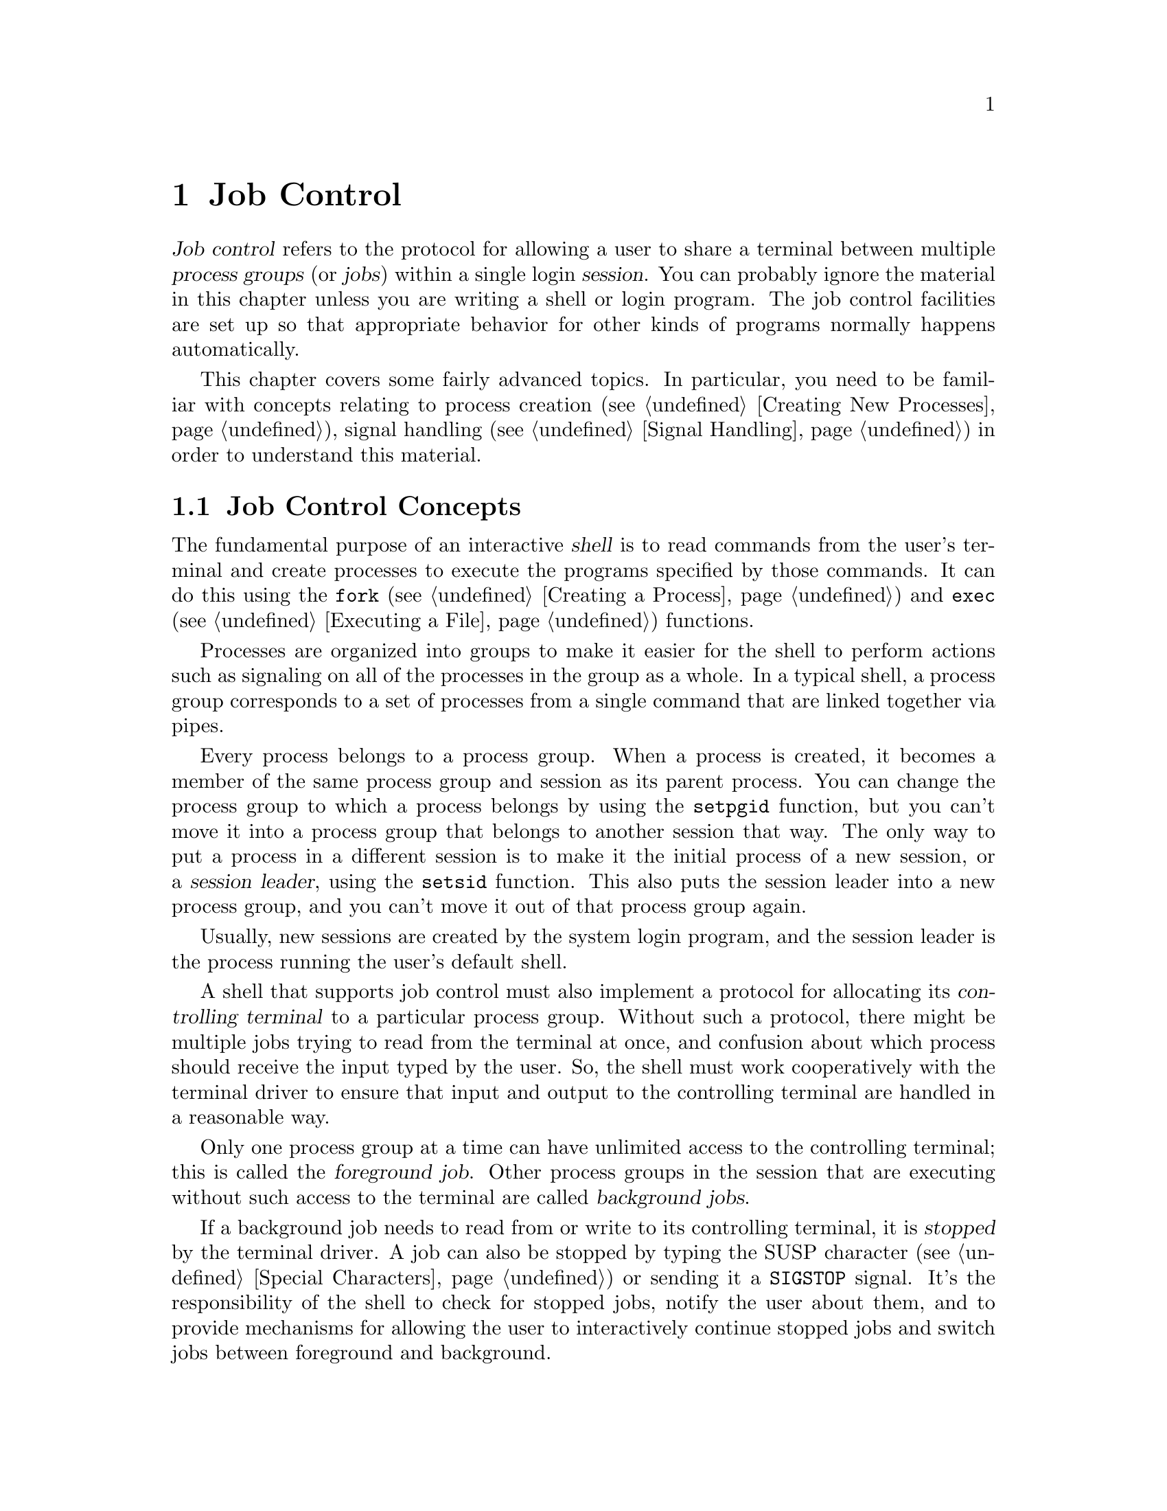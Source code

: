 @node Job Control
@chapter Job Control

@cindex process groups
@cindex job control
@cindex job
@cindex session
@dfn{Job control} refers to the protocol for allowing a user to share a
terminal between multiple @dfn{process groups} (or @dfn{jobs}) within a
single login @dfn{session}.  You can probably ignore the material in
this chapter unless you are writing a shell or login program.  The job
control facilities are set up so that appropriate behavior for other
kinds of programs normally happens automatically.

This chapter covers some fairly advanced topics.  In particular, you
need to be familiar with concepts relating to process creation
(@pxref{Creating New Processes}), signal handling (@pxref{Signal
Handling}) in order to understand this material.

@menu
* Job Control Concepts::		Introduction and overview.
* Support for Job Control::		Not all POSIX systems support 
					 job control.
* Controlling Terminal of a Process::	How a process gets its controlling
					 terminal.
* Access to the Controlling Terminal::	How processes share the controlling
					 terminal
* Implementing a Job Control Shell::	What a shell must do to implement
					 job control.
* Job Control Functions::		Detailed specification of the
					 functional interface.
@end menu

@node Job Control Concepts
@section Job Control Concepts

@cindex shell
The fundamental purpose of an interactive @dfn{shell} is to read
commands from the user's terminal and create processes to execute the
programs specified by those commands.  It can do this using the
@code{fork} (@pxref{Creating a Process}) and @code{exec}
(@pxref{Executing a File}) functions.

Processes are organized into groups to make it easier for the shell to
perform actions such as signaling on all of the processes in the group
as a whole.  In a typical shell, a process group corresponds to a set of
processes from a single command that are linked together via pipes.

@cindex session leader
Every process belongs to a process group.  When a process is created, it
becomes a member of the same process group and session as its parent
process.  You can change the process group to which a process belongs by
using the @code{setpgid} function, but you can't move it into a process
group that belongs to another session that way.  The only way to put a
process in a different session is to make it the initial process of a
new session, or a @dfn{session leader}, using the @code{setsid}
function.  This also puts the session leader into a new process group,
and you can't move it out of that process group again.

Usually, new sessions are created by the system login program, and the
session leader is the process running the user's default shell.

@cindex controlling terminal
A shell that supports job control must also implement a protocol for
allocating its @dfn{controlling terminal} to a particular process group.
Without such a protocol, there might be multiple jobs trying to read
from the terminal at once, and confusion about which process should
receive the input typed by the user.  So, the shell must work
cooperatively with the terminal driver to ensure that input and output
to the controlling terminal are handled in a reasonable way.

@cindex foreground job
@cindex background job
Only one process group at a time can have unlimited access to the
controlling terminal; this is called the @dfn{foreground job}.  Other
process groups in the session that are executing without such access to
the terminal are called @dfn{background jobs}.

@cindex stopped job
If a background job needs to read from or write to its controlling
terminal, it is @dfn{stopped} by the terminal driver.  A job can also be
stopped by typing the SUSP character (@pxref{Special Characters}) or
sending it a @code{SIGSTOP} signal.  It's the responsibility
of the shell to check for stopped jobs, notify the user about them, and
to provide mechanisms for allowing the user to interactively continue
stopped jobs and switch jobs between foreground and background.

For more information about I/O to the controlling terminal,
@pxref{Access to the Controlling Terminal}.


@node Support for Job Control
@section Support for Job Control
@cindex job control, support for

Support for job control is an optional feature of POSIX.  If an
implementation doesn't support job control, then there can be only one
process group per session, which behaves as if it were always in the
foreground.  The functions for creating additional process groups
simply fail.

You can use the @code{_POSIX_JOB_CONTROL} macro to test whether the
implementation supports job control.  @xref{System Parameters}.

@strong{Incomplete:}  Does the GNU Library always support job control,
or does it depend on the underlying system?

If an implementation doesn't support job control, the macros naming the
various job control signals (@pxref{Job Control Signals}) are still
defined.  However, the implementation never generates these signals,
and attempts to send a job control signal or examine or specify their
actions fail.


@node Controlling Terminal of a Process
@section Controlling Terminal of a Process

@cindex controlling process
A session leader that has control of a terminal is called the
@dfn{controlling process} of that terminal.  The way in which a session
leader gains control of a terminal is implementation-dependent.  One way
in which this might happen is for the session leader to open a terminal
device file that isn't already the controlling terminal for another
process, for example.  You generally don't need to worry about the exact
mechanism, since it is normally performed for you by the login program
or programs like @code{getty} that are run automatically by the
operating system.

@strong{Incomplete:}  How does this happen in the GNU system?

Child processes created with @code{fork} inherit the controlling
terminal from their parent process.  In this way, all the processes in a
session inherit the controlling terminal from the session leader.

An individual process relinquishes its controlling terminal when it
becomes the leader of a new session.

When a controlling process terminates, control of the terminal may be
gained by a new session.  This could cause a problem if any processes
from the old session are still trying to access the terminal.  So, all
of the processes in a session are sent a @code{SIGHUP} signal when the
session leader terminates.

Ordinarily, receiving a @code{SIGHUP} signal causes a process to
terminate.  However, if you have your program ignore this signal or
establish a handler for it (@pxref{Signal Handling}), it can continue
running even after its controlling process terminates.  A process group
that continues running even after its session leader has terminated is
called an @dfn{orphaned process group}.
@cindex orphaned process group

@node Access to the Controlling Terminal
@section Access to the Controlling Terminal
@cindex controlling terminal, access to

Only processes in the foreground job of a controlling terminal have
unrestricted access to that terminal.  This section describes in
more details what happens when a process in a background job tries
to access its controlling terminal.

@cindex @code{SIGTTIN}, from background job
When a process in a background job tries to read from its controlling
terminal, the process group is usually sent a @code{SIGTTIN} signal.
This normally causes all of the processes in that group to stop.
However, if the reading process is ignoring or blocking this signal, or
is a member of an orphaned process group, then @code{read} fails
with a @code{EIO} error instead.

@cindex @code{SIGTTOU}, from background job
Similarly, when a process in a background job tries to write to its
controlling terminal, the process group is normally sent a
@code{SIGTTOU} signal.  However, the behavior is modified by the
@code{TOSTOP} bit of the local modes flags (@pxref{Local Modes}).  If
this bit is not set, then writing to the controlling terminal is always
permitted without sending a signal.  Writing is also permitted if the
@code{SIGTTOU} signal is being ignored or blocked by the writing
process.  The only case in which @code{write} fails with a @code{EIO}
error is when the writing process belongs to an orphaned process group.

For more information about the primitive @code{read} and @code{write}
functions, @pxref{Input and Output Primitives}.


@node Implementing a Job Control Shell
@section Implementing a Job Control Shell

This section describes what a shell must do to implement a job control
protocol by presenting an extensive example program to illustrate the
concepts involved.

@iftex
@itemize @bullet
@item 
@ref{Data Structures and Utilities}, introduces the example program
and its primary data structures.

@item
@ref{Initializing the Shell}, discusses actions which the shell must
perform before taking responsibility for job control.

@item
@ref{Launching Jobs}, includes information about how to create jobs
to execute commands.

@item
@ref{Foreground and Background Jobs}, discusses what the shell should
do differently when launching jobs in the foreground as opposed to
a background job.

@item
@ref{Stopped and Terminated Jobs}, discusses reporting of job status
back to the shell.

@item
@ref{Continuing Stopped Jobs}, tells you how to continue jobs that
have been stopped.

@item
@ref{The Missing Pieces}, discusses other parts of the shell.
@end itemize
@end iftex

@menu
* Data Structures and Utilities::	Introduction to the sample shell.
* Initializing the Shell::		What the shell must do to take
					 responsibility for job control.
* Launching Jobs::			Creating jobs to execute commands.
* Foreground and Background Jobs::	What the shell must do after launching
					 the job.
* Stopped and Terminated Jobs::		Reporting job status.
* Continuing Stopped Jobs::		How to continue a stopped job in
					 the foreground or background.
* The Missing Pieces::			Other parts of the shell.
@end menu

@node Data Structures and Utilities
@subsection Data Structures and Utilities

All of the program examples included in this chapter are part of
a simple shell program.  This section presents the data structures
and some utility functions which are used throught the example.

The sample shell deals with two main kinds of data structures.  The
@code{Job} type contains information about a job, which corresponds to a
set of subprocesses linked together with pipes.  The @code{Program} type
holds information about a single subprocess.  Here are the relevant
data structure declarations:

@example
/* @r{A Program is a single process.} */

typedef struct program @{
  struct program *next;       /* @r{next process in pipeline} */
  char **argv;                /* @r{for exec} */
  pid_t pid;                  /* @r{process ID} */
  char completed;             /* @r{true if process has completed} */
  char stopped;               /* @r{true if process has stopped} */
  int status;                 /* @r{reported status value} */
@} Program;


/* @r{A Job is a pipeline of Programs.} */

typedef struct job @{
  struct job *next;           /* @r{next active job} */
  char *command;              /* @r{command line, used for messages} */
  Program *first_program;     /* @r{list of programs in this job} */
  pid_t pgid;                 /* @r{process group ID} */
  char notified;              /* @r{true if user told about stopped job} */
  struct termios tmodes;      /* @r{saved terminal modes} */
  int stdin, stdout, stderr;  /* @r{standard i/o channels} */
@} Job;


/* @r{The active jobs are linked into a list.  This is its head.}
 */

Job *first_job = NULL;
@end example


Here are some utility functions that are used for operating on @code{Job}
objects.

@example
/* @r{Find the active job with the indicated pgid.}
 */

Job *find_job (pid_t pgid)
@{
  Job *j;
  
  for (j = first_job; j; j = j->next)
    if (j->pgid == pgid)
      return j;
  return NULL;
@}


/* @r{Return true if all processes in the job have stopped or completed.}
 */

int job_is_stopped (Job *j)
@{
  Program *p;
  
  for (p = j->first_program; p; p = p->next)
    if (!p->completed  && !p->stopped)
      return 0;
  return 1;
@}


/* @r{Return true if all processes in the job have completed.}
 */

int job_is_completed (Job *j)
@{
  Program *p;
  
  for (p = j->first_program; p; p = p->next)
    if (!p->completed)
      return 0;
  return 1;
@}
@end example


@node Initializing the Shell
@subsection Initializing the Shell

@cindex subshell
There can only be a single shell performing job control at any one time
within a single session.  When a shell program that normally performs
job control is started, it has to be careful in case it has been invoked
from another shell that is already doing its own job control.

A subshell that runs non-interactively cannot support job control.  It
must leave all processes it creates in the same process group as the
shell itself; this allows the non-interactive shell and its child
processes to be treated as a single job by the parent shell.

A subshell that runs interactively has to ensure that it has been placed
in the foreground by its parent shell before it can enable job control
itself.  It does this by getting its initial process group ID with the
@code{getpgrp} function, and comparing it to the process group ID of the
current foreground job associated with its controlling terminal (which
can be retrieved using the @code{tcgetpgrp} function).

If the subshell is not running as a foreground job, it must stop itself
by sending a @code{SIGTTIN} signal to its own process group.  Remember
that a job cannot arbitrarily put itself into the foreground; it must
wait for the user to tell the shell to do this.  If the job is continued
again, it should repeat the check and stop itself again if it is still
not in the foreground.

@cindex job control, enabling
Once the subshell is running as a foreground job in its parent shell, it
can enable its own job control.  It does this by calling @code{setpgid}
to put itself into its own process group, and then calling
@code{tcsetpgrp} to place this process group into the foreground.

When a shell enables job control, it should set itself to ignore all the
job control stop signals so that it doesn't accidentally stop itself.
(Since only one shell at a time can be in charge of job control, there
might not be anybody to restart it!)  You can do this by setting the
action for all the stop signals to @code{SIG_IGN}.

Here is the initialization code for the sample shell that shows how to
do all of this.

@example
/* @r{Keep track of attributes of the shell.}
 */

pid_t shell_pgid;
struct termios shell_tmodes;
int shell_terminal;
int shell_is_interactive;


/* @r{Make sure the shell is running interactively as the foreground job }
 * @r{before enabling job control.}
 */

void init_shell (void)
@{
  
  /* @r{See if we are running interactively.} */
  shell_terminal = STDIN_FILENO;
  shell_is_interactive = isatty (shell_terminal);

  if (shell_is_interactive) @{

    /* @r{Loop until we are in the foreground.} */
    while (tcgetpgrp (shell_terminal) != (shell_pgid = getpgrp ()))
      kill (-1 * shell_pgid, SIGTTIN);
  
    /* @r{Set the process to ignore these signals.} */
    signal (SIGINT, SIG_IGN);
    signal (SIGQUIT, SIG_IGN);
    signal (SIGTSTP, SIG_IGN);
    signal (SIGTTIN, SIG_IGN);
    signal (SIGTTOU, SIG_IGN);
    signal (SIGCHLD, SIG_IGN);
    
    /* @r{Put ourselves in our own process group.} */
    shell_pgid = getpid ();
    if (setpgid (shell_pgid, shell_pgid) < 0) @{
      fprintf (stderr, "Couldn't put the shell in its own process group.\n");
      exit (errno);
    @}
    
    /* @r{Grab control of the terminal.} */
    tcsetpgrp (shell_terminal, shell_pgid);
  
    /* @r{Save default terminal attributes for shell.} */
    tcgetattr (shell_terminal, &shell_tmodes);
  @}
@}
@end example


@node Launching Jobs
@subsection Launching Jobs

Once the shell has taken responsibility for performing job control on
its controlling terminal, it can launch jobs in response to commands
typed by the user.

To create the processes in a process group, you use the same @code{fork}
and @code{exec} functions described in @ref{Creating New Processes}.
Since there are multiple child processes involved, though, things are a
little more complicated and you need to take extra care to do things in
the correct order and coordinate which process is doing what.
Otherwise, nasty race conditions can result.

You can either make all the processes in the process group be children
of the shell process, or you can make one process in group be the
ancestor of all the other processes in that group.  The sample shell
program presented in this chapter uses the first approach because it
makes bookkeeping somewhat simpler.

@cindex process group leader
@cindex process group ID
As each process is forked, it should put itself in the new process group
by calling @code{setpgid}.  The first process in the job becomes its
@dfn{process group leader}, and its process ID becomes the @dfn{process
group ID} for the job.

@cindex race conditions, relating to job control
The shell should also call @code{setpgid} to put each of its child
processes into the new process group.  This is because there is a
potential timing problem: each child process must be put in the process
group before it begins executing a new program, and the shell depends on
having all the child processes in the group before it continues
executing.  Having both the child processes and the shell call
@code{setpgid} ensures that the right things happen no matter which
process gets to it first.

If the job is being launched as a foreground job, the new process group
also needs to be put into the foreground on the controlling terminal
using @code{tcsetpgrp}.  Again, this should be done by the shell as well
as by each of its child processes, to avoid race conditions.

The next thing that has to be done by each child process is to reset its
signal actions.

During initialization, the shell process set itself to ignore job
control signals; @pxref{Initializing the Shell}.  As a result, any child
processes it creates also ignore these signals by inheritance.  This is
definitely undesirable, so each child process should explicitly set the
actions for these signals back to @code{SIG_DFL} as it is forked.

@cindex stop signals, handling of
(Applications also have a responsibility not to mess up the handling of
stop signals.  In general, an application should assume that it inherits
the correct handling of these signals from the shell.  Some applications
disable the normal interpretation of the SUSP character; @pxref{Terminal
Modes}.  If you are writing a program that does this, you can make your
application be a ``good citizen'' by providing some other mechanism for
users to interactively stop the job.  Implementationally, this involves
sending a @code{SIGTSTP} signal to the process group of the process, not
just to the process itself.)

Finally, each child process should call @code{exec} in the normal way.
This is also the point at which redirection of the standard input and 
output channels should be handled.  @xref{Redirecting Input and Output},
for an explanation of how to do this.

Here is the function from the sample shell program that is responsible
for launching a program.  The function is executed by each child process
immediately after it has been forked by the shell, and never returns.

@example
void launch_program (Program *p, pid_t pgid,
		     int infile, int outfile, int errfile,
		     int foreground)
@{
  pid_t pid;

  if (shell_is_interactive) @{
  
    /* @r{Put the process into the process group and give the process group}
     * @r{the terminal, if appropriate.}
     * @r{This has to be done both by the shell and in the individual}
     * @r{child processes because of potential race conditions.}
     */
    pid = getpid ();
    if (pgid == 0) pgid = pid;
    setpgid (pid, pgid);
    if (foreground)
      tcsetpgrp (shell_terminal, pgid);
  
    /* @r{Set the handling for these signals back to the default.} */
    signal (SIGINT, SIG_DFL);
    signal (SIGQUIT, SIG_DFL);
    signal (SIGTSTP, SIG_DFL);
    signal (SIGTTIN, SIG_DFL);
    signal (SIGTTOU, SIG_DFL);
    signal (SIGCHLD, SIG_DFL);
  @}

  /* @r{Set the standard input/output channels of the new process.} */
  if (infile != STDIN_FILENO) @{
    dup2 (infile, STDIN_FILENO);
    close (infile);
  @}
  if (outfile != STDOUT_FILENO) @{
    dup2 (outfile, STDOUT_FILENO);
    close (outfile);
  @}
  if (errfile != STDERR_FILENO) @{
    dup2 (errfile, STDERR_FILENO);
    close (errfile);
  @}    
  
  /* @r{Exec the new program.  Make sure we exit.} */ 
  execvp (p->argv[0], p->argv);
  fprintf (stderr, "Exec failed.\n");
  exit (errno);
@}
@end example

Notice that if the shell is not running interactively, this function
does not do anything with process groups or signals.  Remember that a
noninteractive shell must keep all of its subprocesses in the same
process group as the shell itself.

Next, here is the function that actually launches a complete job.
After creating the child processes, this function calls some other
functions to put the newly crated job into the foreground or background;
these are discussed in @ref{Foreground and Background Jobs}.

@example
void launch_job (Job *j, int foreground)
@{
  Program *p;
  pid_t pid;
  int mypipe[2], infile, outfile;
  
  infile = STDIN_FILENO;
  for (p = j->first_program; p; p = p->next) @{
    
    /* @r{Set up pipes, if necessary.} */
    if (p->next) @{
      if (pipe (mypipe) < 0) @{
        fprintf (stderr, "Pipe failed.\n");
        exit (errno);
      @}
      outfile = mypipe[1];
    @}
    else
      outfile = STDOUT_FILENO;
    
    /* @r{Fork the child processes.} */
    pid = fork ();
    if (pid == 0)
      /* @r{This is the child process.} */
      launch_program (p, j->pgid, infile, outfile, foreground);
    else if (pid < 0) @{
      /* @r{The fork failed.} */
      fprintf (stderr, "Fork failed.\n");
      exit (pid);
    @}
    else @{
      /* @r{This is the parent process.} */
      p->pid = pid;
      if (shell_is_interactive) @{
        if (!j->pgid) j->pgid = pid;
        setpgid (pid, j->pgid);
      @}
    @}
    
    /* @r{Clean up after pipes.} */
    if (infile != STDIN_FILENO)
      close (infile);
    if (outfile != STDOUT_FILENO)
      close (outfile);
    infile = mypipe[0];
  @}
  
  format_job_info (j, "launched");

  if (!shell_is_interactive)
    wait_for_job (j);
  else if (foreground)
    put_job_in_foreground (j, 0);
  else
    put_job_in_background (j, 0);
@}
@end example


@node Foreground and Background Jobs
@subsection Foreground and Background Jobs

Now let's consider what actions must be taken by the shell when it
launches a job into the foreground, and how this differs from what
must be done when a background job is launched.

@cindex foreground job, launching
When a foreground job is launched, the shell must first give it access
to the controlling terminal by calling @code{tcsetpgrp}.  Then, the
shell should wait for processes in that process group to terminate or
stop.  This is discussed in more detail in @ref{Stopped and Terminated
Jobs}.

When all of the processes in the group have either completed or stopped,
the shell should regain control of the terminal for its own process
group by calling @code{tcsetpgrp} again.  Since stop signals caused by
I/O from a background process or a SUSP character typed by the user
are sent to the process group, normally all the processes in the job
stop together.

The foreground job may have left the terminal in a strange state, so the
shell should restore its own saved terminal modes before continuing.  In
case the job is merely been stopped, the shell should first save the
current terminal modes so that it can restore them later if the job is
continued.  The functions for dealing with terminal modes are
@code{tcgetattr} and @code{tcsetattr}; these are described in
@ref{Terminal Modes}.


Here is the sample shell's function for doing all of this.

@example
/* @r{Put a job in the foreground.  If the cont argument is true,}
 * @r{restore its saved terminal modes and send the process group a}
 * @r{SIGCONT signal to wake it up before blocking.}
 */

void put_job_in_foreground (Job *j, int cont)
@{
  /* @r{Put the job into the foreground.} */
  tcsetpgrp (shell_terminal, j->pgid);

  /* @r{Send the job a continue signal, if necessary.} */
  if (cont) @{
    tcsetattr (shell_terminal, TCSADRAIN, &(j->tmodes));
    kill (-1 * j->pgid, SIGCONT);
  @}
  
  /* @r{Wait for it to report.} */
  wait_for_job (j);
    
  /* @r{Put the shell back in the foreground.} */
  tcsetpgrp (shell_terminal, shell_pgid);
    
  /* @r{Restore the shell's terminal modes.} */
  tcgetattr (shell_terminal, &(j->tmodes));
  tcsetattr (shell_terminal, TCSADRAIN, &shell_tmodes);
@}
@end example

@cindex background job, launching
If the process group is launched as a background job, the shell should
remain in the foreground itself and continue to read commands from
the terminal.  

In the sample shell, there is not much that needs to be done to put
a job into the background.  Here is the function it uses:

@example
/* @r{Put a job in the background.  If the cont argument is true, send}
 * @r{the process group a SIGCONT signal to wake it up.}
 */

void put_job_in_background (Job *j, int cont)
@{
  /* @r{Send the job a continue signal, if necessary.} */
  if (cont)
    kill (-1 * j->pgid, SIGCONT);
@}
@end example


@node Stopped and Terminated Jobs
@subsection Stopped and Terminated Jobs

@cindex stopped jobs, detecting
@cindex terminated jobs, detecting
When a foreground process is launched, the shell must block until all of
the processes in that job have either terminated or stopped.  It can do
this by calling the @code{waitpid} function.  The @code{WUNTRACED}
option should be specified so that status is reported for processes that
are stopped as well as processes that have completed.

The shell must also check on the status of background jobs so that it
can report terminated and stopped jobs to the user; this can be done by
calling @code{waitpid} with the @code{WNOHANG} option.  A good place to
put a such a check for terminated and stopped jobs is just before
prompting for a new command.

@cindex @code{SIGCHLD}, handling of
You can also receive asynchronous notification that there is status
information available for a child process by establishing a handler for
@code{SIGCHLD} signals.

In the sample shell program, the @code{SIGCHLD} signal is normally
ignored.  This is to avoid reentrancy problems involving the global data
structures the shell manipulates.  But at specific times when the shell
is not using these data structures --- such as when it is waiting for
input on the terminal --- it makes sense to enable a handler for
@code{SIGCHLD}.  The same function that is used to do the synchronous
status checks (@code{do_job_notification}, in this case) can also be
called from within this handler.

Here are the parts of the sample shell program that deal with checking
the status of jobs and reporting the information to the user.

@example
/* @r{Store the status of the process reported by the operating system.}
 * @r{Return 0 if all went well, nonzero otherwise.}
 */

int mark_program_status (pid_t pid, int status)
@{
  Job *j;
  Program *p;

  if (pid > 0) @{
    /* @r{Update the record for the process.} */
    for (j = first_job; j; j = j->next)
      for (p = j->first_program; p; p = p->next)
        if (p->pid == pid) @{
          p->status = status;
          if (WIFSTOPPED (status))
            p->stopped = 1;
          else @{
            p->completed = 1;
            if (WIFSIGNALED (status))
              fprintf (stderr, "%ld: Terminated by signal %d.\n",
                       (long)pid, WTERMSIG (p->status));
          @}
          return 0;
         @}
    fprintf (stderr, "No child process %d.\n", pid);
    return -1;
  @}
  else if (pid == 0 || errno == ECHILD)
    /* @r{No processes ready to report.} */
    return -1;
  else @{
    /* @r{Other weird errors.} */
    fprintf (stderr, "waitpid returned error %d.\n", errno);
    return -1;
  @}
@}


/* @r{Check for processes that have status information available, without}
 * @r{blocking.}
 */

void update_status (void)
@{
  int status;
  pid_t pid;
  
  do @{
    pid = waitpid (-1, &status, WUNTRACED|WNOHANG);
  @} while (!mark_program_status (pid, status));
@}


/* @r{Check for processes that have status information available, blocking}
 * @r{until all processes in the given job have reported.}
 */

void wait_for_job (Job *j)
@{
  int status;
  pid_t pid;
  
  do @{
    pid = waitpid (-1, &status, WUNTRACED);
  @} while (!mark_program_status (pid, status) &&
           !job_is_stopped (j) &&
           !job_is_completed (j));
@}


/* @r{Format information about job status for the user to look at.}
 */

void format_job_info (Job *j, const char *status)
@{
  fprintf (stderr, "%ld (%s): %s\n", (long)j->pgid, status, j->command);
@}


/* @r{Notify the user about stopped or terminated jobs.}
 * @r{Delete terminated jobs from the active job list.}
 */

void do_job_notification (void)
@{
  Job *j, *jlast, *jnext;
  Program *p;

  /* @r{Update status information for child processes.} */
  update_status ();
  
  jlast = NULL;
  for (j = first_job; j; j = jnext) @{
    jnext = j->next;
    
    /* @r{If all processes have completed, tell the user the job has}
     * @r{completed and delete it from the list of active jobs.}
     */
    if (job_is_completed (j)) @{
      format_job_info (j, "completed");
      if (jlast)
        jlast->next = jnext;
      else
        first_job = jnext;
      free_job (j);
    @}
    
    /* @r{Notify the user about stopped jobs, marking them so that we won't}
     * @r{do this more than once.}
     */
    else if (job_is_stopped (j) && !j->notified) @{
      format_job_info (j, "stopped");
      j->notified = 1;
      jlast = j;
    @}
    
    /* @r{Don't say anything about jobs that are still running.} */
    else
      jlast = j;
  @}
@}
@end example


@node Continuing Stopped Jobs
@subsection Continuing Stopped Jobs

Next, let's consider how the shell implements a mechanism for restarting
stopped jobs.

Jobs can be stopped in several different ways.  When a process in a
background job tries to access the terminal, its job is normally stopped
by the terminal driver.  Both foreground and background jobs can also be
stopped explicitly by sending them a stop signal.  And, the terminal
driver stops the current foreground process when the user types the
SUSP character (usually @kbd{C-z}).

@cindex stopped jobs, continuing
The shell can continue a stopped job by sending a @code{SIGCONT} signal
to its process group.  If the job is being continued in the foreground,
the shell should first invoke @code{tcsetgrp} first to give the job
access to the terminal, restore the saved terminal settings, and then
wait for the job to stop or complete.  This is similar to what must be
done when initially launching a foreground job.

The sample shell program uses the same set of functions ---
@code{put_job_in_foreground} and @code{put_job_in_background} --- to
handle both newly created and continued jobs.  The definitions of these
functions were given in @ref{Foreground and Background Jobs}.  When
continuing a stopped job, a nonzero value is passed as the @var{cont}
argument to ensure that the @code{SIGCONT} signal is sent and the
terminal modes reset, as appropriate.

This leaves only a function for updating the shell's internal bookkeeping
about the job being continued:

@example
/* @r{Mark a stopped job as being unstopped again.}
 */

void mark_job_as_unstopped (Job *j)
@{
  Program *p;

  for (p = j->first_program; p; p = p->next)
    p->stopped = 0;
  j->notified = 0;
@}

/* @r{Continue the given job.}
 */

void continue_job  (Job *j, int foreground)
@{
  mark_job_as_unstopped (j);
  if (foreground)
    put_job_in_foreground (j, 1);
  else
    put_job_in_background (j, 1);
@}
@end example


@node The Missing Pieces
@subsection The Missing Pieces

The code extracts for the sample shell included in this chapter are only
a part of the entire shell program.  In particular, nothing at all has
been said about how @code{Job} and @code{Program} data structures are
allocated and initialized.

Most real shells provide a complex user interface that has support for
a command language; variables; abbreviations, substitutions, and pattern
matching on file names; and the like.  All of this is far too complicated
to explain here!  Instead, we have concentrated on showing how to 
implement the core process creation and job control functions that can
be called from such a shell.

Here is a table summarizing the major entry points we have presented:

@table @code
@item void init_shell (void)
Called to initialize the shell's internal state.

@item void launch_job (Job *@var{j}, int @var{foreground})
Launch the job @var{j} as either a foreground or background job.

@item void do_job_notification (void)
Check for and report any jobs that have terminated or stopped.  Can be
called synchronously or within a handler for @code{SIGCHLD} signals.

@item void continue_job (Job *@var{j}, int @var{foreground})
Continue the job @var{j}.
@end table

Of course, a real shell would also want to provide other functions for
managing jobs.  For example, it would be useful to have commands to list
all active jobs or to send a signal (such as @code{SIGKILL}) to a job.


@node Job Control Functions
@section Job Control Functions

This section contains detailed descriptions of the functions relating
to job control.

@menu
* Process Group Functions::	Functions for manipulating process groups.
* Foreground Process Group::	How to inquire about and modify the 
				 foreground process group of a terminal.
@end menu

@node Process Group Functions
@subsection Process Group Functions

Here are descriptions of the functions for manipulating process groups.
Your program should include the header files @file{<sys/types.h>} and
@file{<unistd.h>} to use these functions.

@comment unistd.h
@comment POSIX.1
@deftypefun pid_t setsid (void)
The @code{setsid} function creates a new session.  The calling
process becomes the session leader, and is put in a new process
group.  The process group ID is the same as the process ID of the
current process.  There are no other processes in the process group, and
no other process groups in the session.

This function also makes the calling process have no controlling terminal.

The @code{setsid} function returns the process group ID of the calling
process if successful.  A return value of @code{-1} indicates an error.
The following @code{errno} error conditions are defined for this function:

@table @code
@item EPERM
The calling process is already a process group leader, or there is
already another process group around that has the same process group ID.
@end table
@end deftypefun

The @code{getpgrp} function has two definitions:  one derived from BSD
Unix, and one from the POSIX.1 standard.  The feature test macros you
have selected (@pxref{Feature Test Macros}) determine which definition
you get.

@comment unistd.h
@comment POSIX.1
@deftypefun pid_t getpgrp (void)
This is the POSIX.1 definition of @code{getpgrp}.  It returns
the process group ID of the calling process.
@end deftypefun

@comment unistd.h
@comment BSD
@deftypefun pid_t getpgrp (pid_t @var{pid})
This is the BSD definition of @code{getpgrp}.  It returns the process
group ID of the process @var{pid}.  You can supply a value of @code{0}
for the @code{pid} argument to get information about the calling process.
@end deftypefun

@comment unistd.h
@comment POSIX.1
@deftypefun int setpgid (pid_t @var{pid}, pid_t @var{pgid})
The @code{setpgid} function sets the process group ID of the process
named by @var{pid} to @var{pgid}.  As a special case, both @var{pid}
and @var{pgid} can be zero to indicate the process ID of the calling
process.

This function may fail if @code{_POSIX_JOB_CONTROL} is not defined.
@xref{Support for Job Control}, for more information.

If the operation is successful, @code{setpgid} returns zero.  Otherwise
a value of @code{-1} is returned.  The following @code{errno} error
conditions are defined for this function:

@table @code
@item EACCES
The child process named by @var{pid} has already executed an @code{exec}
function.

@item EINVAL
The value of the @var{pgid} is not valid.

@item ENOSYS
The implementation doesn't support job control.

@item EPERM
The process indicated by the @var{pid} argument is a session leader,
or is not in the same session as the calling process, or the value of
the @var{pgid} argument doesn't match a process group ID in the same
session as the calling process.

@item ESRCH
The process indicated by the @var{pid} argument is not the calling
process or a child of the calling process.
@end table
@end deftypefun

@comment unistd.h
@comment BSD
@deftypefun int setpgrp (pid_t @var{pid}, pid_t @var{pgid})
This is the BSD Unix name for @code{setpgid}.  Both functions do exactly
the same thing.
@end deftypefun


@node Foreground Process Group
@subsection Foreground Process Group

These are the functions for inquiring about or modifying the foreground
process group of a terminal.  You should include the header files
@file{<sys/types.h>} and @file{<unistd.h>} in your application to use
these functions.

Although these functions take a file descriptor argument to specify
the terminal device, the foreground job is associated with the terminal
file itself and not a particular open file descriptor.

@comment unistd.h
@comment POSIX.1
@deftypefun pid_t tcgetpgrp (int @var{filedes})
This function returns the process group ID of the foreground process
group associated with the terminal file with descriptor @var{filedes}.

If there is no foreground process group, the return value is a number
greater than @code{1} that does not match the process group ID of any
existing process group.  This can happen if all of the processes in the
job that was formerly the foreground job have terminated, and not other
job has yet been moved into the foreground.

In case of an error, a value of @code{-1} is returned.  The
following @code{errno} error conditions are defined for this function:

@table @code
@item EBADF
The @var{filedes} argument is not a valid file descriptor.

@item ENOSYS
The system doesn't support job control.

@item ENOTTY
The terminal file associated with the @var{filedes} argument isn't the
controlling terminal of the calling process.
@end table
@end deftypefun

@comment unistd.h
@comment POSIX.1
@deftypefun int tcsetpgrp (int @var{filedes}, pid_t @var{pgid})
This function is used to set the foreground process group ID associated
with the terminal file @var{filedes} to @var{pgid}.  The calling process
must be a member of the same session as @var{pgid} and must have the
same controlling terminal.

If this function is called from a background process on its controlling
terminal, normally all processes in the process group are sent a
@code{SIGTTOU} signal, as if an attempt were being made to write to the
terminal.  The exception is if the calling process itself is ignoring or
blocking @code{SIGTTOU} signals, in which case the operation is
performed and no signal is sent.

If successful, @code{tcsetpgrp} returns @code{0}.  A return value of
@code{-1} indicates an error.  The following @code{errno} error
conditions are defined for this function:

@table @code
@item EBADF
The @var{filedes} argument is not a valid file descriptor.

@item EINVAL
The @var{pgid} argument is not valid.

@item ENOSYS
The implementation doesn't support job control.

@item ENOTTY
The @var{filedes} isn't the controlling terminal of the calling process.

@item EPERM
The @var{pgid} isn't a process group in the same session as the calling
process.
@end table
@end deftypefun
